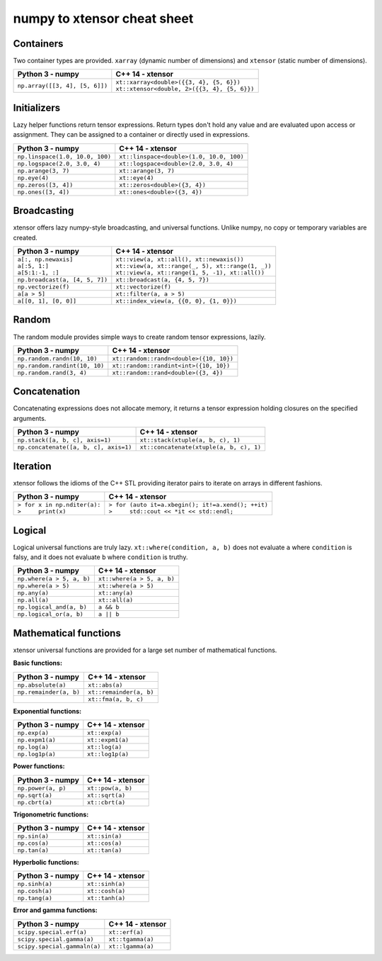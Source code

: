 .. Copyright (c) 2016, Johan Mabille and Sylvain Corlay

   Distributed under the terms of the BSD 3-Clause License.

   The full license is in the file LICENSE, distributed with this software.

numpy to xtensor cheat sheet
============================

.. raw:: html

   <style>
   .rst-content table.docutils {
       width: 100%;
       table-layout: fixed;
       border: none;
   }

   table.docutils th {
       text-align: center;
   }

   table.docutils .line-block {
       margin-left: 0;
       margin-bottom: 0;
   }

   table.docutils code.literal {
       color: initial;
   }

   code.docutils {
       background: initial;
       border: none;
   }

   * {
       border: none;
   }

   .rst-content table.docutils td {
       border-bottom: none;
       border-left: none;
   }
   </style>

Containers
----------

Two container types are provided. ``xarray`` (dynamic number of dimensions) and ``xtensor``
(static number of dimensions).

+--------------------------------------------+------------------------------------------------+
|             Python 3 - numpy               |               C++ 14 - xtensor                 |
+============================================+================================================+
| ``np.array([[3, 4], [5, 6]])``             | | ``xt::xarray<double>({{3, 4}, {5, 6}})``     |
|                                            | | ``xt::xtensor<double, 2>({{3, 4}, {5, 6}})`` |
+--------------------------------------------+------------------------------------------------+

Initializers
------------

Lazy helper functions return tensor expressions. Return types don't hold any value and are
evaluated upon access or assignment. They can be assigned to a container or directly used in
expressions.

+--------------------------------------------+-----------------------------------------------+
|             Python 3 - numpy               |               C++ 14 - xtensor                |
+============================================+===============================================+
| ``np.linspace(1.0, 10.0, 100)``            | ``xt::linspace<double>(1.0, 10.0, 100)``      |
+--------------------------------------------+-----------------------------------------------+
| ``np.logspace(2.0, 3.0, 4)``               | ``xt::logspace<double>(2.0, 3.0, 4)``         |
+--------------------------------------------+-----------------------------------------------+
| ``np.arange(3, 7)``                        | ``xt::arange(3, 7)``                          |
+--------------------------------------------+-----------------------------------------------+
| ``np.eye(4)``                              | ``xt::eye(4)``                                |
+--------------------------------------------+-----------------------------------------------+
| ``np.zeros([3, 4])``                       | ``xt::zeros<double>({3, 4})``                 |
+--------------------------------------------+-----------------------------------------------+
| ``np.ones([3, 4])``                        | ``xt::ones<double>({3, 4})``                  |
+--------------------------------------------+-----------------------------------------------+

Broadcasting
------------

xtensor offers lazy numpy-style broadcasting, and universal functions. Unlike numpy, no copy
or temporary variables are created.

+----------------------------------+-----------------------------------------------------+
|         Python 3 - numpy         |                   C++ 14 - xtensor                  |
+==================================+=====================================================+
| | ``a[:, np.newaxis]``           | | ``xt::view(a, xt::all(), xt::newaxis())``         |
| | ``a[:5, 1:]``                  | | ``xt::view(a, xt::range(_, 5), xt::range(1, _))`` |
| | ``a[5:1:-1, :]``               | | ``xt::view(a, xt::range(1, 5, -1), xt::all())``   |
+----------------------------------+-----------------------------------------------------+
| ``np.broadcast(a, [4, 5, 7])``   | ``xt::broadcast(a, {4, 5, 7})``                     |
+----------------------------------+-----------------------------------------------------+
| ``np.vectorize(f)``              | ``xt::vectorize(f)``                                |
+----------------------------------+-----------------------------------------------------+
| ``a[a > 5]``                     | ``xt::filter(a, a > 5)``                            |
+----------------------------------+-----------------------------------------------------+
| ``a[[0, 1], [0, 0]]``            | ``xt::index_view(a, {{0, 0}, {1, 0}})``             |
+----------------------------------+-----------------------------------------------------+


Random
------

The random module provides simple ways to create random tensor expressions, lazily.

+--------------------------------------------+-----------------------------------------------+
|            Python 3 - numpy                |                C++ 14 - xtensor               |
+============================================+===============================================+
| ``np.random.randn(10, 10)``                | ``xt::random::randn<double>({10, 10})``       |
+--------------------------------------------+-----------------------------------------------+
| ``np.random.randint(10, 10)``              | ``xt::random::randint<int>({10, 10})``        |
+--------------------------------------------+-----------------------------------------------+
| ``np.random.rand(3, 4)``                   | ``xt::random::rand<double>({3, 4})``          |
+--------------------------------------------+-----------------------------------------------+

Concatenation
-------------

Concatenating expressions does not allocate memory, it returns a tensor expression holding
closures on the specified arguments.

+--------------------------------------------+-----------------------------------------------+
|            Python 3 - numpy                |                C++ 14 - xtensor               |
+============================================+===============================================+
| ``np.stack([a, b, c], axis=1)``            | ``xt::stack(xtuple(a, b, c), 1)``             |
+--------------------------------------------+-----------------------------------------------+
| ``np.concatenate([a, b, c], axis=1)``      | ``xt::concatenate(xtuple(a, b, c), 1)``       |
+--------------------------------------------+-----------------------------------------------+

Iteration
---------

xtensor follows the idioms of the C++ STL providing iterator pairs to iterate on arrays in
different fashions.

+--------------------------------------------+------------------------------------------------------+
|            Python 3 - numpy                |                C++ 14 - xtensor                      |                         
+============================================+======================================================+
| | ``> for x in np.nditer(a):``             | | ``> for (auto it=a.xbegin(); it!=a.xend(); ++it)`` |
| | ``>     print(x)``                       | | ``>     std::cout << *it << std::endl;``           |
+--------------------------------------------+------------------------------------------------------+

Logical
-------

Logical universal functions are truly lazy. ``xt::where(condition, a, b)`` does not evaluate ``a``
where ``condition`` is falsy, and it does not evaluate ``b`` where ``condition`` is truthy.

+--------------------------------------------+-----------------------------------------------+
|            Python 3 - numpy                |                C++ 14 - xtensor               |
+============================================+===============================================+
| ``np.where(a > 5, a, b)``                  | ``xt::where(a > 5, a, b)``                    |
+--------------------------------------------+-----------------------------------------------+
| ``np.where(a > 5)``                        | ``xt::where(a > 5)``                          |
+--------------------------------------------+-----------------------------------------------+
| ``np.any(a)``                              | ``xt::any(a)``                                |
+--------------------------------------------+-----------------------------------------------+
| ``np.all(a)``                              | ``xt::all(a)``                                |
+--------------------------------------------+-----------------------------------------------+
| ``np.logical_and(a, b)``                   | ``a && b``                                    |
+--------------------------------------------+-----------------------------------------------+
| ``np.logical_or(a, b)``                    | ``a || b``                                    |
+--------------------------------------------+-----------------------------------------------+

Mathematical functions
----------------------

xtensor universal functions are provided for a large set number of mathematical functions.

**Basic functions:**

+--------------------------------------------+-----------------------------------------------+
|            Python 3 - numpy                |                C++ 14 - xtensor               |
+============================================+===============================================+
| ``np.absolute(a)``                         | ``xt::abs(a)``                                |
+--------------------------------------------+-----------------------------------------------+
| ``np.remainder(a, b)``                     | ``xt::remainder(a, b)``                       |
+--------------------------------------------+-----------------------------------------------+
|                                            | ``xt::fma(a, b, c)``                          |
+--------------------------------------------+-----------------------------------------------+

**Exponential functions:**

+--------------------------------------------+-----------------------------------------------+
|            Python 3 - numpy                |                C++ 14 - xtensor               |
+============================================+===============================================+
| ``np.exp(a)``                              | ``xt::exp(a)``                                |
+--------------------------------------------+-----------------------------------------------+
| ``np.expm1(a)``                            | ``xt::expm1(a)``                              |
+--------------------------------------------+-----------------------------------------------+
| ``np.log(a)``                              | ``xt::log(a)``                                |
+--------------------------------------------+-----------------------------------------------+
| ``np.log1p(a)``                            | ``xt::log1p(a)``                              |
+--------------------------------------------+-----------------------------------------------+

**Power functions:**

+--------------------------------------------+-----------------------------------------------+
|            Python 3 - numpy                |                C++ 14 - xtensor               |
+============================================+===============================================+
| ``np.power(a, p)``                         | ``xt::pow(a, b)``                             |
+--------------------------------------------+-----------------------------------------------+
| ``np.sqrt(a)``                             | ``xt::sqrt(a)``                               |
+--------------------------------------------+-----------------------------------------------+
| ``np.cbrt(a)``                             | ``xt::cbrt(a)``                               |
+--------------------------------------------+-----------------------------------------------+

**Trigonometric functions:**

+--------------------------------------------+-----------------------------------------------+
|            Python 3 - numpy                |                C++ 14 - xtensor               |
+============================================+===============================================+
| ``np.sin(a)``                              | ``xt::sin(a)``                                |
+--------------------------------------------+-----------------------------------------------+
| ``np.cos(a)``                              | ``xt::cos(a)``                                |
+--------------------------------------------+-----------------------------------------------+
| ``np.tan(a)``                              | ``xt::tan(a)``                                |
+--------------------------------------------+-----------------------------------------------+

**Hyperbolic functions:**

+--------------------------------------------+-----------------------------------------------+
|            Python 3 - numpy                |                C++ 14 - xtensor               |
+============================================+===============================================+
| ``np.sinh(a)``                             | ``xt::sinh(a)``                               |
+--------------------------------------------+-----------------------------------------------+
| ``np.cosh(a)``                             | ``xt::cosh(a)``                               |
+--------------------------------------------+-----------------------------------------------+
| ``np.tang(a)``                             | ``xt::tanh(a)``                               |
+--------------------------------------------+-----------------------------------------------+

**Error and gamma functions:**

+--------------------------------------------+-----------------------------------------------+
|            Python 3 - numpy                |                C++ 14 - xtensor               |
+============================================+===============================================+
| ``scipy.special.erf(a)``                   | ``xt::erf(a)``                                |
+--------------------------------------------+-----------------------------------------------+
| ``scipy.special.gamma(a)``                 | ``xt::tgamma(a)``                             |
+--------------------------------------------+-----------------------------------------------+
| ``scipy.special.gammaln(a)``               | ``xt::lgamma(a)``                             |
+--------------------------------------------+-----------------------------------------------+
